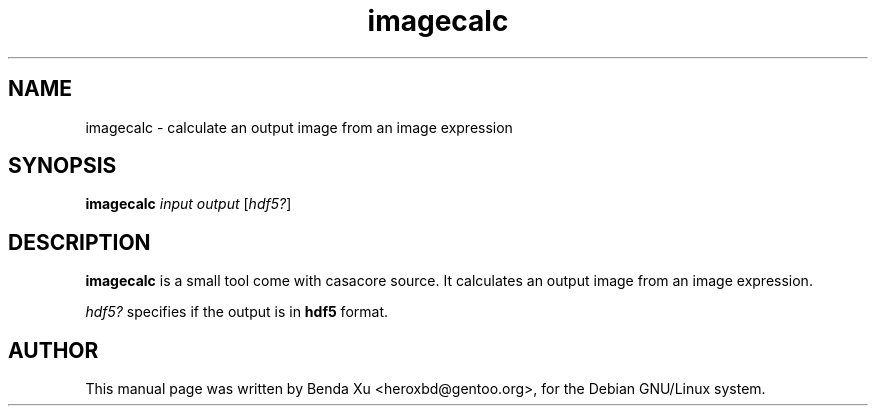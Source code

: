 .TH "imagecalc" "1" "2014-10-24" "casacore"
.SH "NAME"
.PP
imagecalc \- calculate an output image from an image expression
.SH "SYNOPSIS"
.PP
\fBimagecalc\fP \fIinput\fR \fIoutput\fR [\fIhdf5?\fR]
.SH "DESCRIPTION"
\fBimagecalc\fP is a small tool come with casacore source. It
calculates an output image from an image expression.
.PP
\fIhdf5?\fR specifies if the output is in \fBhdf5\fP format.
.SH "AUTHOR"
.PP
This manual page was written by Benda Xu <heroxbd@gentoo.org>, for the Debian GNU/Linux system.
